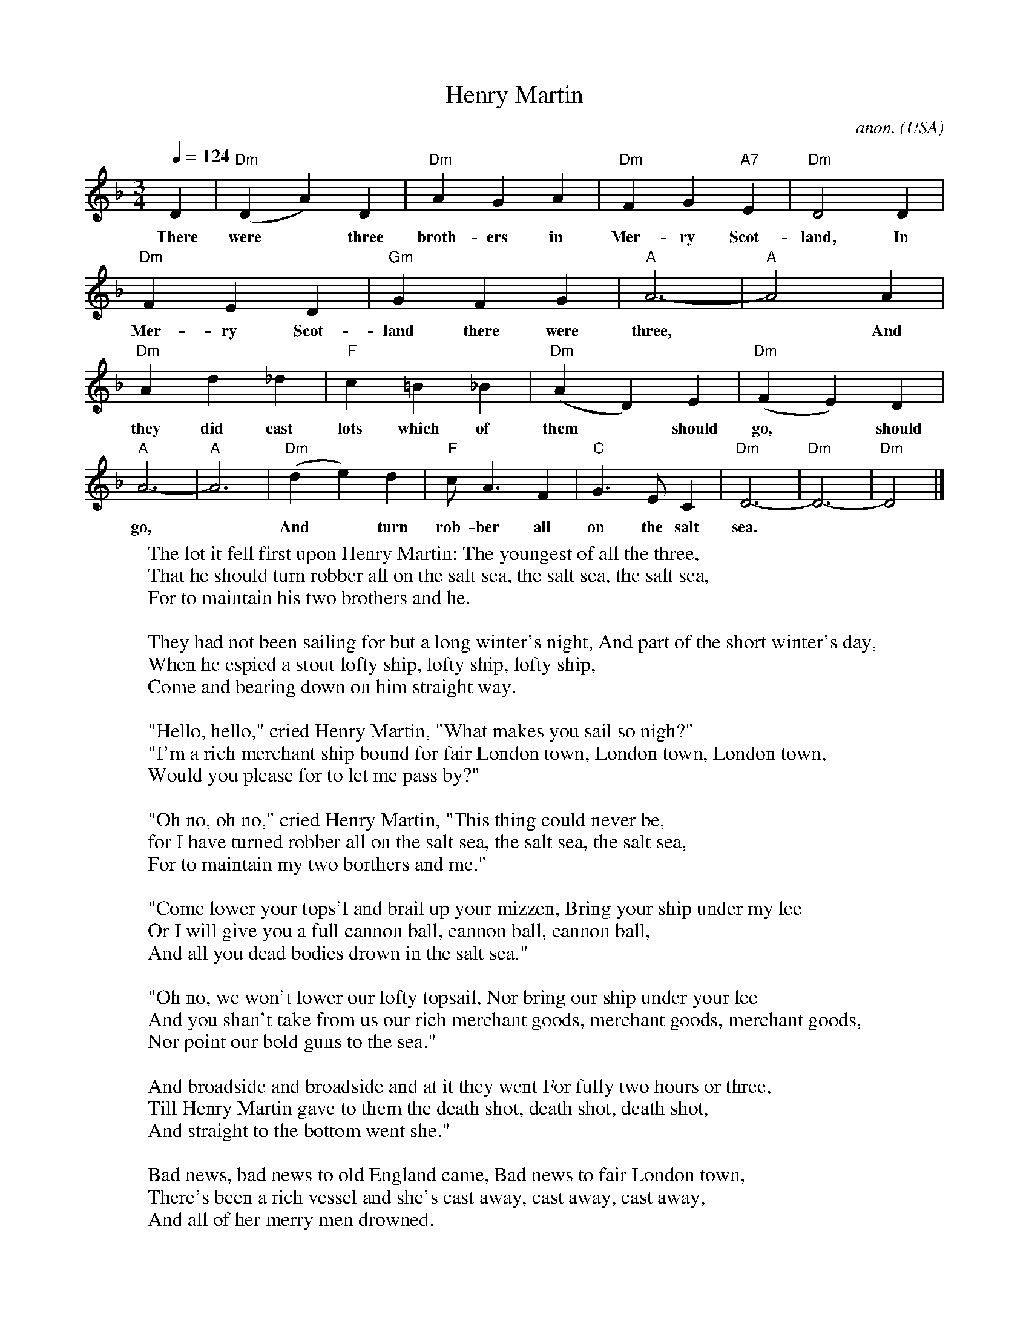 X: 1
T:Henry Martin
C:anon.
O:USA
Z:Transcribed by Frank Nordberg - http://www.musicaviva.com
M:3/4
L:1/4
Q:1/4=124
K:Dm
% - - - - - - - - - -
D | "Dm"(DA)D | "Dm"AGA | "Dm"FG"A7"E | "Dm"D2D |
w: There were* three broth-ers in Mer-ry Scot-land, In
    "Dm"FED | "Gm"GFG | "A"A3- | "A"A2A |
w: Mer-ry Scot-land there were three,* And
    "Dm"A d_d | "F"c=B_B | "Dm"(AD)E | "Dm"(FE)D |
w: they did cast lots which of them* should go,* should
    "A"A3- | "A"A3 | "Dm"(de)d | "F"c<AF | "C"G>EC | "Dm"D3- | "Dm"D3- | "Dm"D2 |]
w: go,* And* turn rob-ber all on the salt sea.**
% - - - - - - - - - -
%: There were three brothers in Merry Scotland, In Merry Scotland there were three,
%: And they did cast lots which of them should go, should go, should go,
%: And turn robber all on the salt sea.
%:
W: The lot it fell first upon Henry Martin: The youngest of all the three,
W: That he should turn robber all on the salt sea, the salt sea, the salt sea,
W: For to maintain his two brothers and he.
W:
W: They had not been sailing for but a long winter's night, And part of the short winter's day,
W: When he espied a stout lofty ship, lofty ship, lofty ship,
W: Come and bearing down on him straight way.
W:
W: "Hello, hello," cried Henry Martin, "What makes you sail so nigh?"
W: "I'm a rich merchant ship bound for fair London town, London town, London town,
W: Would you please for to let me pass by?"
W:
W: "Oh no, oh no," cried Henry Martin, "This thing could never be,
W: for I have turned robber all on the salt sea, the salt sea, the salt sea,
W: For to maintain my two borthers and me."
W:
W: "Come lower your tops'l and brail up your mizzen, Bring your ship under my lee
W: Or I will give you a full cannon ball, cannon ball, cannon ball,
W: And all you dead bodies drown in the salt sea."
W:
W: "Oh no, we won't lower our lofty topsail, Nor bring our ship under your lee
W: And you shan't take from us our rich merchant goods, merchant goods, merchant goods,
W: Nor point our bold guns to the sea."
W:
W: And broadside and broadside and at it they went For fully two hours or three,
W: Till Henry Martin gave to them the death shot, death shot, death shot,
W: And straight to the bottom went she."
W:
W: Bad news, bad news to old England came, Bad news to fair London town,
W: There's been a rich vessel and she's cast away, cast away, cast away,
W: And all of her merry men drowned.
